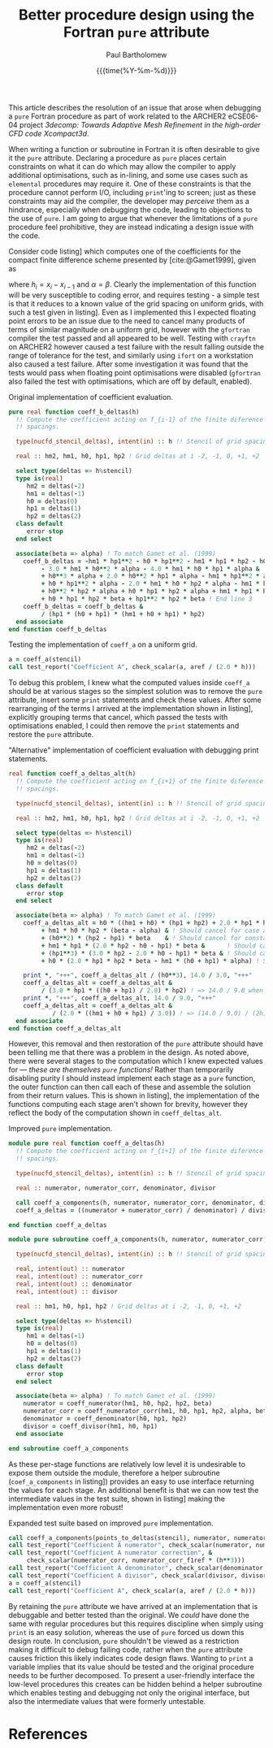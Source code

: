 #+TITLE: Better procedure design using the Fortran ~pure~ attribute
#+AUTHOR: Paul Bartholomew
#+DATE: {{{time(%Y-%m-%d)}}}

#+OPTIONS: toc:nil

#+BIBLIOGRAPHY: ../Bibliography/library.bib
#+CITE_EXPORT: basic numeric numeric

#+LATEX_HEADER: \usepackage{fullpage}
#+LATEX_HEADER: \hypersetup{colorlinks}

This article describes the resolution of an issue that arose when debugging a ~pure~ Fortran procedure
as part of work related to the ARCHER2 eCSE06-04 project /3decomp: Towards Adaptive Mesh Refinement
in the high-order CFD code Xcompact3d/.

When writing a function or subroutine in Fortran it is often desirable to give it the ~pure~
attribute.
Declaring a procedure as ~pure~ places certain constraints on what it can do which may allow the
compiler to apply additional optimisations, such as in-lining, and some use cases such as ~elemental~
procedures may require it.
One of these constraints is that the procedure cannot perform I/O, including ~print~'ing to screen;
just as these constraints may aid the compiler, the developer may /perceive/ them as a hindrance,
especially when debugging the code, leading to objections to the use of ~pure~.
I am going to argue that whenever the limitations of a ~pure~ procedure feel prohibitive, they are
instead indicating a design issue with the code.

Consider code listing\nbsp[[lst:coeff_a_ref.f90]] which computes one of the coefficients for the compact
finite difference scheme presented by [cite:@Gamet1999], given as
\begin{equation}
  A_i = \frac{
    \begin{split}
      h_{i-1}h_{i}h_{i+1} + h^2_{i}h_{i+1} + h_{i-1}h_{i}h_{i+2} + h^2_{i}h_{i+2} -
      h_{i-1}h^2_{i}\alpha - h_{i-1}h_{i}h_{i+1}\alpha \\
      - h_{i-1}h_{i}h_{i+2}\alpha - h_{i-1}h_{i}h_{i+1}\beta -h^2_{i}h_{i+1}\beta
      -h_{i-1}h^2_{i+1}\beta -2h_{i}h^2_{i+1}\beta - h^3_{i+1}\beta \\
      + h_{i-1}h_{i}h_{i+2}\beta + h^2_{i}h_{i+2}\beta + 2h_{i-1}h_{i+1}h_{i+2}\beta +
      4h_{i}h_{i+1}h_{i+2}\beta + 3h^2_{i+1}h_{i+2}\beta
    \end{split}
  }{h_{i+1}\left(h_{i} + h_{i+1}\right)\left(h_{i-1} + h_{i} + h_{i+1}\right) h_{i+2}} \ ,
\end{equation}
where $h_{i}=x_{i}-x_{i-1}$ and $\alpha=\beta$.
Clearly the implementation of this function will be very susceptible to coding error, and requires
testing - a simple test is that it reduces to a known value of the grid spacing on uniform grids,
with such a test given in listing\nbsp[[lst:test_uniform_grid.f90]].
Even as I implemented this I expected floating point errors to be an issue due to the need to cancel
many products of terms of similar magnitude on a uniform grid, however with the ~gfortran~ compiler
the test passed and all appeared to be well.
Testing with ~crayftn~ on ARCHER2 however caused a test failure with the result falling outside the
range of tolerance for the test, and similarly using ~ifort~ on a workstation also caused a test
failure.
After some investigation it was found that the tests would pass when floating point optimisations
were disabled (~gfortran~ also failed the test with optimisations, which are off by default, enabled).

#+CAPTION: Original implementation of coefficient evaluation.
#+NAME: lst:coeff_a_ref.f90
#+begin_src f90
  pure real function coeff_b_deltas(h)
    !! Compute the coefficient acting on f_{i-1} of the finite diference given a stencil of grid
    !! spacings.
  
    type(nucfd_stencil_deltas), intent(in) :: h !! Stencil of grid spacings for the finite difference.
  
    real :: hm2, hm1, h0, hp1, hp2 ! Grid deltas at i -2, -1, 0, +1, +2
  
    select type(deltas => h%stencil)
    type is(real)
       hm2 = deltas(-2)
       hm1 = deltas(-1)
       h0 = deltas(0)
       hp1 = deltas(1)
       hp2 = deltas(2)
    class default
       error stop
    end select
  
    associate(beta => alpha) ! To match Gamet et al. (1999)
      coeff_b_deltas = -hm1 * hp1**2 - h0 * hp1**2 - hm1 * hp1 * hp2 - h0 * hp1 * hp2 &
           - 3.0 * hm1 * h0**2 * alpha - 4.0 * hm1 * h0 * hp1 * alpha & ! End line 1
           + h0**3 * alpha + 2.0 * h0**2 * hp1 * alpha - hm1 * hp1**2 * alpha &
           + h0 * hp1**2 * alpha - 2.0 * hm1 * h0 * hp2 * alpha - hm1 * hp1 * hp2 * alpha & ! End line 2
           + h0**2 * hp2 * alpha + h0 * hp1 * hp2 * alpha + hm1 * hp1 * hp2 * beta &
           + h0 * hp1 * hp2 * beta + hp1**2 * hp2 * beta ! End line 3
      coeff_b_deltas = coeff_b_deltas &
           / (hp1 * (h0 + hp1) * (hm1 + h0 + hp1) * hp2)
    end associate
  end function coeff_b_deltas
#+end_src

#+CAPTION: Testing the implementation of ~coeff_a~ on a uniform grid.
#+NAME: lst:test_uniform_grid.f90
#+begin_src f90
  a = coeff_a(stencil)
  call test_report("Coefficient A", check_scalar(a, aref / (2.0 * h)))
#+end_src

To debug this problem, I knew what the computed values inside ~coeff_a~ should be at various stages so
the simplest solution was to remove the ~pure~ attribute, insert some ~print~ statements and check these
values.
After some rearranging of the terms I arrived at the implementation shown in
listing\nbsp[[lst:coeff_a_new.f90]], explicitly grouping terms that cancel, which passed the tests with
optimisations enabled, I could then remove the ~print~ statements and restore the ~pure~ attribute.

#+CAPTION: "Alternative" implementation of coefficient evaluation with debugging print statements.
#+NAME: lst:coeff_a_new.f90
#+begin_src f90
  real function coeff_a_deltas_alt(h)
    !! Compute the coefficient acting on f_{i+1} of the finite diference given a stencil of grid
    !! spacings.

    type(nucfd_stencil_deltas), intent(in) :: h !! Stencil of grid spacings for the finite difference.

    real :: hm2, hm1, h0, hp1, hp2 ! Grid deltas at i -2, -1, 0, +1, +2

    select type(deltas => h%stencil)
    type is(real)
       hm2 = deltas(-2)
       hm1 = deltas(-1)
       h0 = deltas(0)
       hp1 = deltas(1)
       hp2 = deltas(2)
    class default
       error stop
    end select

    associate(beta => alpha) ! To match Gamet et al. (1999)
      coeff_a_deltas_alt = h0 * ((hm1 + h0) * (hp1 + hp2) + 2.0 * hp1 * hp2 * beta) & ! = (14/3) h^3
           + hm1 * h0 * hp2 * (beta - alpha) & ! Should cancel for case alpha = beta
           + (h0**2) * (hp2 - hp1) * beta    & ! Should cancel for constant h
           + hm1 * hp1 * (2.0 * hp2 - h0 - hp1) * beta &      ! Should cancel for constant h
           + (hp1**3) * (3.0 * hp2 - 2.0 * h0 - hp1) * beta & ! Should cancel for constant h
           + h0 * (2.0 * hp1 * hp2 * beta - hm1 * (h0 + hp1) * alpha) ! Should cancel for constant h
           
      print *, "+++", coeff_a_deltas_alt / (h0**3), 14.0 / 3.0, "+++"
      coeff_a_deltas_alt = coeff_a_deltas_alt &
           / (3.0 * hp1 * ((h0 + hp1) / 2.0) * hp2) ! => 14.0 / 9.0 when h = const
      print *, "+++", coeff_a_deltas_alt, 14.0 / 9.0, "+++"
      coeff_a_deltas_alt = coeff_a_deltas_alt &
              / (2.0 * ((hm1 + h0 + hp1) / 3.0)) ! => (14.0 / 9.0) / (2h) when h = const
    end associate
  end function coeff_a_deltas_alt
#+end_src

However, this removal and then restoration of the ~pure~ attribute should have been telling me that
there was a problem in the design.
As noted above, there were several stages to the computation which I knew expected values for ---
/these are themselves ~pure~ functions!/
Rather than temporarily disabling purity I should instead implement each stage as a ~pure~ function,
the outer function can then call each of these and assemble the solution from their return values.
This is shown in listing\nbsp[[lst:coeff_a_final.f90]], the implementation of the functions computing each
stage aren't shown for brevity, however they reflect the body of the computation shown in
~coeff_deltas_alt~.

#+CAPTION: Improved ~pure~ implementation.
#+NAME: lst:coeff_a_final.f90
#+begin_src f90
  module pure real function coeff_a_deltas(h)
    !! Compute the coefficient acting on f_{i+1} of the finite diference given a stencil of grid
    !! spacings.
  
    type(nucfd_stencil_deltas), intent(in) :: h !! Stencil of grid spacings for the finite difference.
  
    real :: numerator, numerator_corr, denominator, divisor
  
    call coeff_a_components(h, numerator, numerator_corr, denominator, divisor)
    coeff_a_deltas = ((numerator + numerator_corr) / denominator) / divisor
  
  end function coeff_a_deltas
  
  module pure subroutine coeff_a_components(h, numerator, numerator_corr, denominator, divisor)
  
    type(nucfd_stencil_deltas), intent(in) :: h !! Stencil of grid spacings for the finite difference.
  
    real, intent(out) :: numerator
    real, intent(out) :: numerator_corr
    real, intent(out) :: denominator
    real, intent(out) :: divisor
  
    real :: hm1, h0, hp1, hp2 ! Grid deltas at i -2, -1, 0, +1, +2
  
    select type(deltas => h%stencil)
    type is(real)
       hm1 = deltas(-1)
       h0 = deltas(0)
       hp1 = deltas(1)
       hp2 = deltas(2)
    class default
       error stop
    end select
  
    associate(beta => alpha) ! To match Gamet et al. (1999)
      numerator = coeff_numerator(hm1, h0, hp2, hp2, beta)
      numerator_corr = coeff_numerator_corr(hm1, h0, hp1, hp2, alpha, beta)
      denominator = coeff_denominator(h0, hp1, hp2)
      divisor = coeff_divisor(hm1, h0, hp1)
    end associate
  
  end subroutine coeff_a_components
#+end_src

As these per-stage functions are relatively low level it is undesirable to expose them outside the
module, therefore a helper subroutine (~coef_a_components~ in listing\nbsp[[lst:coeff_a_final.f90]]) provides
an easy to use interface returning the values for each stage.
An additional benefit is that we can now test the intermediate values in the test suite, shown in
listing\nbsp[[lst:test_uniform_grid_expanded.f90]] making the implementation even more robust!

#+CAPTION: Expanded test suite based on improved ~pure~ implementation.
#+NAME: lst:test_uniform_grid_expanded.f90
#+begin_src f90
  call coeff_a_components(points_to_deltas(stencil), numerator, numerator_corr, denominator, divisor)
  call test_report("Coefficient A numerator", check_scalar(numerator, numerator_f1ref * (h**3)))
  call test_report("Coefficient A numerator correction", &
       check_scalar(numerator_corr, numerator_corr_f1ref * (h**3)))
  call test_report("Coefficient A denominator", check_scalar(denominator, denominator_f1ref * (h**3)))
  call test_report("Coefficient A divisor", check_scalar(divisor, divisor_f1ref * h))
  a = coeff_a(stencil)
  call test_report("Coefficient A", check_scalar(a, aref / (2.0 * h)))
#+end_src

By retaining the ~pure~ attribute we have arrived at an implementation that is debuggable and better
tested than the original.
We /could/ have done the same with regular procedures but this requires discipline when simply using
~print~ is an easy solution, whereas the use of ~pure~ forced us down this design route.
In conclusion, ~pure~ shouldn't be viewed as a restriction making it difficult to debug failing code,
rather when the ~pure~ attribute causes friction this likely indicates code design flaws.
Wanting to ~print~ a variable implies that its value should be tested and the original procedure needs
to be further decomposed.
To present a user-friendly interface the low-level procedures this creates can be hidden behind a
helper subroutine which enables testing and debugging not only the original interface, but also the
intermediate values that were formerly untestable.

* References

#+PRINT_BIBLIOGRAPHY:
